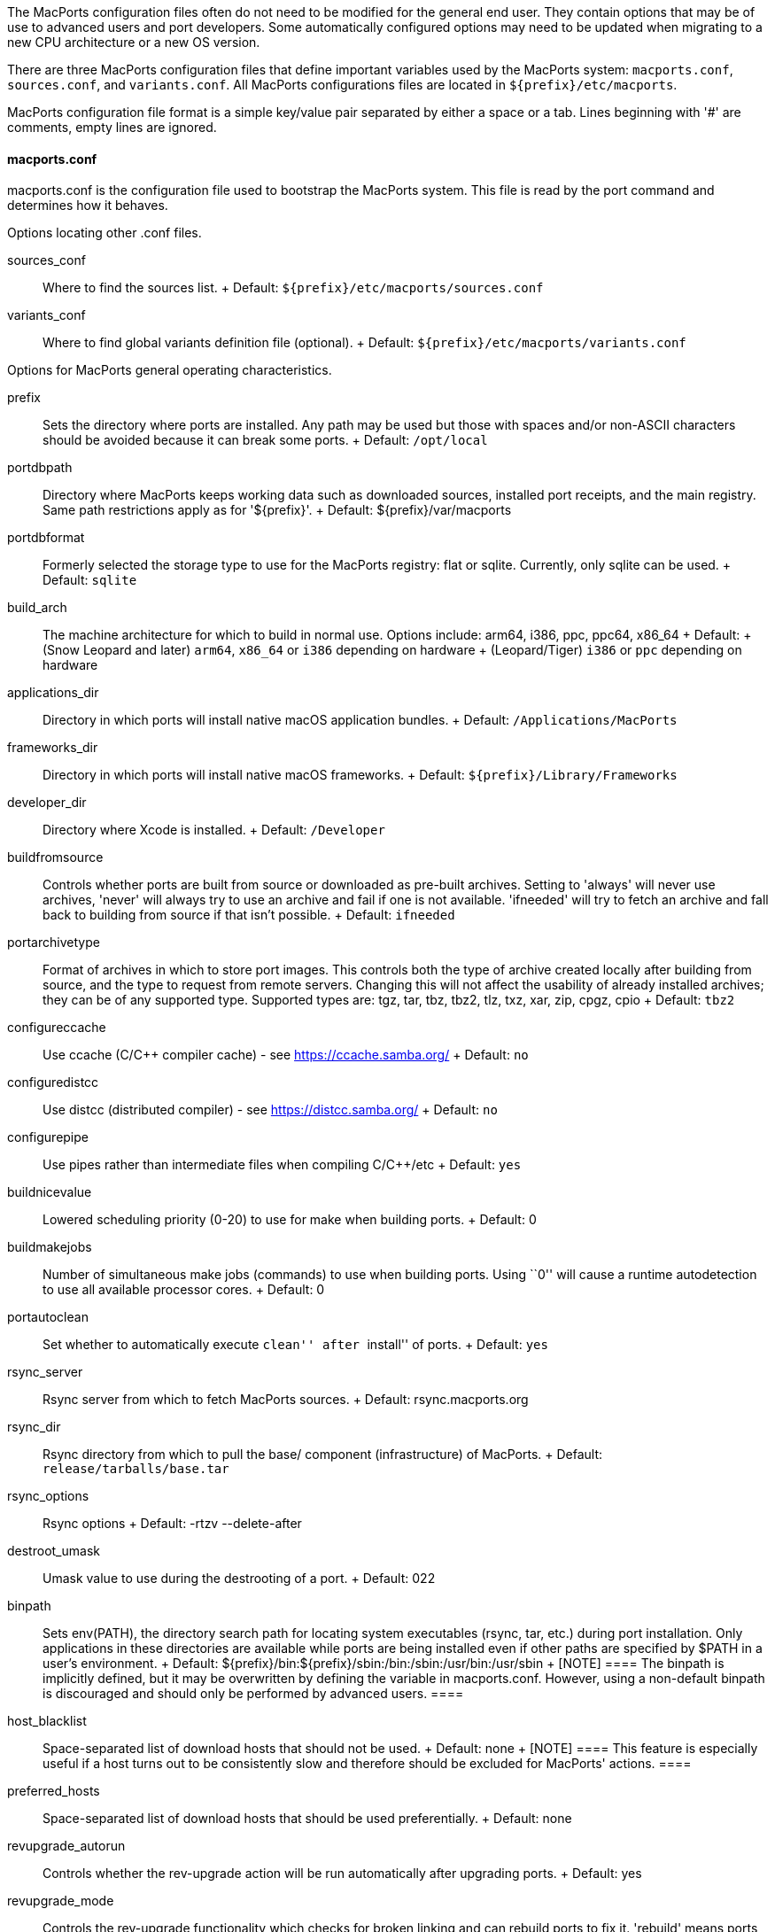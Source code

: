 The MacPorts configuration files often do not need to be modified for
the general end user. They contain options that may be of use to
advanced users and port developers. Some automatically configured
options may need to be updated when migrating to a new CPU architecture
or a new OS version.

There are three MacPorts configuration files that define important
variables used by the MacPorts system: `macports.conf`, `sources.conf`,
and `variants.conf`. All MacPorts configurations files are located in
`${prefix}/etc/macports`.

MacPorts configuration file format is a simple key/value pair separated
by either a space or a tab. Lines beginning with '#' are comments, empty
lines are ignored.

[[internals.configuration-files.macports-conf]]
==== macports.conf

macports.conf is the configuration file used to bootstrap the MacPorts
system. This file is read by the port command and determines how it
behaves.

Options locating other .conf files.

sources_conf::
  Where to find the sources list.
  +
  Default: `${prefix}/etc/macports/sources.conf`
variants_conf::
  Where to find global variants definition file (optional).
  +
  Default: `${prefix}/etc/macports/variants.conf`

Options for MacPorts general operating characteristics.

prefix::
  Sets the directory where ports are installed. Any path may be used but
  those with spaces and/or non-ASCII characters should be avoided
  because it can break some ports.
  +
  Default: `/opt/local`
portdbpath::
  Directory where MacPorts keeps working data such as downloaded
  sources, installed port receipts, and the main registry. Same path
  restrictions apply as for '$\{prefix}'.
  +
  Default: $\{prefix}/var/macports
portdbformat::
  Formerly selected the storage type to use for the MacPorts registry:
  flat or sqlite. Currently, only sqlite can be used.
  +
  Default: `sqlite`
build_arch::
  The machine architecture for which to build in normal use. Options
  include: arm64, i386, ppc, ppc64, x86_64
  +
  Default:
  +
  (Snow Leopard and later) `arm64`, `x86_64` or `i386` depending on
  hardware
  +
  (Leopard/Tiger) `i386` or `ppc` depending on hardware
applications_dir::
  Directory in which ports will install native macOS application
  bundles.
  +
  Default: `/Applications/MacPorts`
frameworks_dir::
  Directory in which ports will install native macOS frameworks.
  +
  Default: `${prefix}/Library/Frameworks`
developer_dir::
  Directory where Xcode is installed.
  +
  Default: `/Developer`
buildfromsource::
  Controls whether ports are built from source or downloaded as
  pre-built archives. Setting to 'always' will never use archives,
  'never' will always try to use an archive and fail if one is not
  available. 'ifneeded' will try to fetch an archive and fall back to
  building from source if that isn't possible.
  +
  Default: `ifneeded`
portarchivetype::
  Format of archives in which to store port images. This controls both
  the type of archive created locally after building from source, and
  the type to request from remote servers. Changing this will not affect
  the usability of already installed archives; they can be of any
  supported type. Supported types are: tgz, tar, tbz, tbz2, tlz, txz,
  xar, zip, cpgz, cpio
  +
  Default: `tbz2`
configureccache::
  Use ccache (C/C++ compiler cache) - see https://ccache.samba.org/
  +
  Default: `no`
configuredistcc::
  Use distcc (distributed compiler) - see https://distcc.samba.org/
  +
  Default: `no`
configurepipe::
  Use pipes rather than intermediate files when compiling C/C++/etc
  +
  Default: `yes`
buildnicevalue::
  Lowered scheduling priority (0-20) to use for make when building
  ports.
  +
  Default: 0
buildmakejobs::
  Number of simultaneous make jobs (commands) to use when building
  ports. Using ``0'' will cause a runtime autodetection to use all
  available processor cores.
  +
  Default: 0
portautoclean::
  Set whether to automatically execute ``clean'' after ``install'' of
  ports.
  +
  Default: `yes`
rsync_server::
  Rsync server from which to fetch MacPorts sources.
  +
  Default: rsync.macports.org
rsync_dir::
  Rsync directory from which to pull the base/ component
  (infrastructure) of MacPorts.
  +
  Default: `release/tarballs/base.tar`
rsync_options::
  Rsync options
  +
  Default: -rtzv --delete-after
destroot_umask::
  Umask value to use during the destrooting of a port.
  +
  Default: 022
binpath::
  Sets env(PATH), the directory search path for locating system
  executables (rsync, tar, etc.) during port installation. Only
  applications in these directories are available while ports are being
  installed even if other paths are specified by $PATH in a user's
  environment.
  +
  Default: $\{prefix}/bin:$\{prefix}/sbin:/bin:/sbin:/usr/bin:/usr/sbin
  +
  [NOTE]
  ====
  The binpath is implicitly defined, but it may be overwritten by
  defining the variable in macports.conf. However, using a non-default
  binpath is discouraged and should only be performed by advanced users.
  ====
host_blacklist::
  Space-separated list of download hosts that should not be used.
  +
  Default: none
  +
  [NOTE]
  ====
  This feature is especially useful if a host turns out to be
  consistently slow and therefore should be excluded for MacPorts'
  actions.
  ====
preferred_hosts::
  Space-separated list of download hosts that should be used
  preferentially.
  +
  Default: none
revupgrade_autorun::
  Controls whether the rev-upgrade action will be run automatically
  after upgrading ports.
  +
  Default: yes
revupgrade_mode::
  Controls the rev-upgrade functionality which checks for broken linking
  and can rebuild ports to fix it. 'rebuild' means ports will
  automatically be rebuilt when broken linking is detected in their
  files, while 'report' means broken files will be scanned for and
  reported but the ports will not be rebuilt.
  +
  Default: rebuild

Options for MacPorts Universal Binaries (+universal variant)

universal_archs::
  The machine architectures to use for +universal variant (multiple
  entries must be space delimited). Options include: arm64, i386, ppc,
  ppc64, x86_64
  +
  Default: `arm64 x86_64` for macOS 11 and later, `x86_64 i386` for 10.6
  through 10.13, `ppc
            i386` for 10.5 and earlier

Options for StartupItems

startupitem_type::
  Options for generated startup items, though this may be overridden by
  the `startupitem.type` Portfile key. Options are ``default'' option,
  ``SystemStarter'', ``launchd'', or ``none''. For an empty or
  ``default'' option, a startupitem type appropriate to the platform is
  used; if ``none'', no port startupitems are installed.
  +
  Default: `default`
startupitem_install::
  Create system-level symlinks to generated StartupItems. If set to
  ``no'', symlinks will not be created; otherwise, symlinks will be
  placed in `/Library/LaunchDaemons` or `/Library/LaunchAgents` as
  appropriate. This setting only applies when building ports from
  source.
  +
  Default: `yes`

Other options

extra_env::
  Extra environment variables to keep. Any variables listed here are
  added to the list of variables that are not removed from the
  environment used while processing ports.
  +
  Default: none

place_worksymlink::
  Set whether to place a symlink named ``work'' from your ports tree to
  the build directory of a port, when the port is being built. This is
  convenient, but may not be ideal if you care about the structure of
  your ports tree. For example, some developers keep their ports tree
  synchronized across multiple computers, and don't want to also synch
  build directories.
  +
  Default: yes

[[internals.configuration-files.sources-conf]]
==== sources.conf

This file enables rsync synchronization of the default ports tree with
the MacPorts rsync server when either of the commands `port
    selfupdate` or `port sync` are run.

Default:
`rsync://rsync.macports.org/macports/release/tarballs/ports.tar [default]`

Optional local repositories are enabled using a file url:
<file:///path/to/localportsrepository>

[[internals.configuration-files.variants-conf]]
==== variants.conf

This optional file specifies any variants you'd like to be invoked
globally. If a variant specified in this file is not supported by a
given Portfile, the variant is simply ignored.

Default: none
